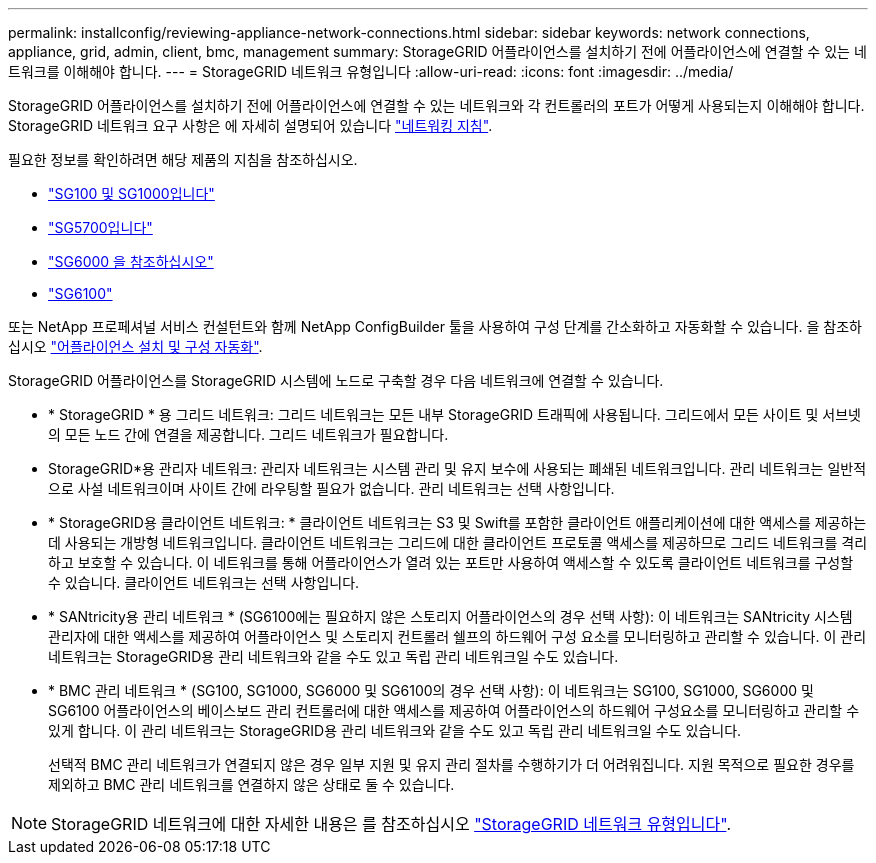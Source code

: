 ---
permalink: installconfig/reviewing-appliance-network-connections.html 
sidebar: sidebar 
keywords: network connections, appliance, grid, admin, client, bmc, management 
summary: StorageGRID 어플라이언스를 설치하기 전에 어플라이언스에 연결할 수 있는 네트워크를 이해해야 합니다. 
---
= StorageGRID 네트워크 유형입니다
:allow-uri-read: 
:icons: font
:imagesdir: ../media/


[role="lead"]
StorageGRID 어플라이언스를 설치하기 전에 어플라이언스에 연결할 수 있는 네트워크와 각 컨트롤러의 포트가 어떻게 사용되는지 이해해야 합니다. StorageGRID 네트워크 요구 사항은 에 자세히 설명되어 있습니다 https://docs.netapp.com/us-en/storagegrid-118/network/index.html["네트워킹 지침"^].

필요한 정보를 확인하려면 해당 제품의 지침을 참조하십시오.

* link:gathering-installation-information-sg100-and-sg1000.html["SG100 및 SG1000입니다"]
* link:gathering-installation-information-sg5700.html["SG5700입니다"]
* link:gathering-installation-information-sg6000.html["SG6000 을 참조하십시오"]
* link:gathering-installation-information-sg6100.html["SG6100"]


또는 NetApp 프로페셔널 서비스 컨설턴트와 함께 NetApp ConfigBuilder 툴을 사용하여 구성 단계를 간소화하고 자동화할 수 있습니다. 을 참조하십시오 link:automating-appliance-installation-and-configuration.html["어플라이언스 설치 및 구성 자동화"].

StorageGRID 어플라이언스를 StorageGRID 시스템에 노드로 구축할 경우 다음 네트워크에 연결할 수 있습니다.

* * StorageGRID * 용 그리드 네트워크: 그리드 네트워크는 모든 내부 StorageGRID 트래픽에 사용됩니다. 그리드에서 모든 사이트 및 서브넷의 모든 노드 간에 연결을 제공합니다. 그리드 네트워크가 필요합니다.
* StorageGRID*용 관리자 네트워크: 관리자 네트워크는 시스템 관리 및 유지 보수에 사용되는 폐쇄된 네트워크입니다. 관리 네트워크는 일반적으로 사설 네트워크이며 사이트 간에 라우팅할 필요가 없습니다. 관리 네트워크는 선택 사항입니다.
* * StorageGRID용 클라이언트 네트워크: * 클라이언트 네트워크는 S3 및 Swift를 포함한 클라이언트 애플리케이션에 대한 액세스를 제공하는 데 사용되는 개방형 네트워크입니다. 클라이언트 네트워크는 그리드에 대한 클라이언트 프로토콜 액세스를 제공하므로 그리드 네트워크를 격리하고 보호할 수 있습니다. 이 네트워크를 통해 어플라이언스가 열려 있는 포트만 사용하여 액세스할 수 있도록 클라이언트 네트워크를 구성할 수 있습니다. 클라이언트 네트워크는 선택 사항입니다.
* * SANtricity용 관리 네트워크 * (SG6100에는 필요하지 않은 스토리지 어플라이언스의 경우 선택 사항): 이 네트워크는 SANtricity 시스템 관리자에 대한 액세스를 제공하여 어플라이언스 및 스토리지 컨트롤러 쉘프의 하드웨어 구성 요소를 모니터링하고 관리할 수 있습니다. 이 관리 네트워크는 StorageGRID용 관리 네트워크와 같을 수도 있고 독립 관리 네트워크일 수도 있습니다.
* * BMC 관리 네트워크 * (SG100, SG1000, SG6000 및 SG6100의 경우 선택 사항): 이 네트워크는 SG100, SG1000, SG6000 및 SG6100 어플라이언스의 베이스보드 관리 컨트롤러에 대한 액세스를 제공하여 어플라이언스의 하드웨어 구성요소를 모니터링하고 관리할 수 있게 합니다. 이 관리 네트워크는 StorageGRID용 관리 네트워크와 같을 수도 있고 독립 관리 네트워크일 수도 있습니다.
+
선택적 BMC 관리 네트워크가 연결되지 않은 경우 일부 지원 및 유지 관리 절차를 수행하기가 더 어려워집니다. 지원 목적으로 필요한 경우를 제외하고 BMC 관리 네트워크를 연결하지 않은 상태로 둘 수 있습니다.




NOTE: StorageGRID 네트워크에 대한 자세한 내용은 를 참조하십시오 https://docs.netapp.com/us-en/storagegrid-118/network/storagegrid-network-types.html["StorageGRID 네트워크 유형입니다"^].
